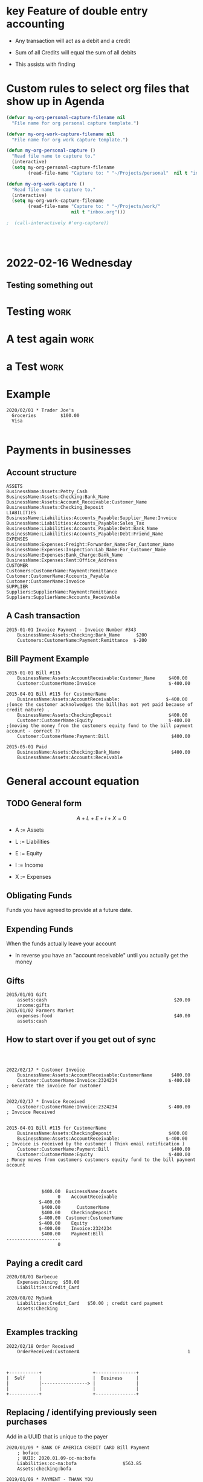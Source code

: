 

* key Feature of double entry accounting

  - Any transaction will act as a debit and a credit

  - Sum of all Credits will equal the sum of all debits

  - This assists with finding 



* Custom rules to select org files that show up in Agenda
  :PROPERTIES:
  :ID:       b6ea22fe-d377-462b-b8a9-be696d9ce0ec
  :END:

#+begin_src emacs-lisp
(defvar my-org-personal-capture-filename nil
  "File name for org personal capture template.")

(defvar my-org-work-capture-filename nil
  "File name for org work capture template.")

(defun my-org-personal-capture ()
  "Read file name to capture to."
  (interactive)
  (setq my-org-personal-capture-filename
        (read-file-name "Capture to: " "~/Projects/personal"  nil t "inbox.org")))

(defun my-org-work-capture ()
  "Read file name to capture to."
  (interactive)
  (setq my-org-work-capture-filename
        (read-file-name "Capture to: " "~/Projects/work/"
                        nil t "inbox.org")))

;  (call-interactively #'org-capture))




#+end_src





* 2022-02-16 Wednesday
** Testing something out 
   :PROPERTIES:
   :CAPTURED: <2022-02-16 14:59>
   :END:
* Testing                                                                       :work:
  :PROPERTIES:
  :CAPTURED: <2022-02-16 15:04>
  :ID:       5d6c3d06-af3e-4dfe-99a1-5d58244279a1
  :END:
* A test again                                                                  :work:
  :PROPERTIES:
  :CAPTURED: <2022-02-16 15:08>
  :END:

[[./ledgernotes.org_20220216_151425_FFR7bP.png]]
* a Test                                                                        :work:
  :PROPERTIES:
  :CAPTURED: <2022-02-16 15:35>
  :ID:       b4fd2057-89a6-4079-892e-538acb115084
  :END:





* Example


   #+begin_src ledger
2020/02/01 * Trader Joe's
  Groceries         $100.00  
  Visa

   #+end_src




* Payments in businesses
  :PROPERTIES:
  :CAPTURED: <2022-02-17 16:40>
  :END:


** Account structure

#+begin_example
ASSETS
BusinessName:Assets:Petty_Cash
BusinessName:Assets:Checking:Bank_Name
BusinessName:Assets:Account_Receivable:Customer_Name
BusinessName:Assets:Checking_Deposit
LIABILITIES
BusinessName:Liabilities:Accounts_Payable:Supplier_Name:Invoice
BusinessName:Liabilities:Accounts_Payable:Sales_Tax
BusinessName:Liabilities:Accounts_Payable:Debt:Bank_Name
BusinessName:Liabilities:Accounts_Payable:Debt:Friend_Name
EXPENSES
BusinessName:Expenses:Freight:Forwarder_Name:For_Customer_Name   
BusinessName:Expenses:Inspection:Lab_Name:For_Customer_Name
BusinessName:Expenses:Bank_Charge:Bank_Name
BusinessName:Expenses:Rent:Office_Address
CUSTOMER
Customers:CustomerName:Payment:Remittance
Customer:CustomerName:Accounts_Payable
Customer:CustomerName:Invoice
SUPPLIER
Suppliers:SupplierName:Payment:Remittance
Suppliers:SupplierName:Accounts_Receivable
#+end_example

** A Cash transaction
   :PROPERTIES:
   :CAPTURED: <2022-02-17 16:41>
   :END:

#+begin_src ledger
2015-01-01 Invoice Payment - Invoice Number #343
    BusinessName:Assets:Checking:Bank_Name      $200
    Customers:CustomerName:Payment:Remittance  $-200
#+end_src


** Bill Payment Example

   #+begin_src ledger
2015-01-01 Bill #115
    BusinessName:Assets:AccountReceivable:Customer_Name     $400.00
    Customer:CustomerName:Invoice                           $-400.00

2015-04-01 Bill #115 for CustomerName
    BusinessName:Assets:AccountReceivable:                 $-400.00        ;(once the customer acknolwedges the bill(has not yet paid because of credit nature) .
    BusinessName:Assets:CheckingDeposit                     $400.00
    Customer:CustomerName:Equity                            $-400.00        ;(moving the money from the customers equity fund to the bill payment account - correct ?)
    Customer:CustomerName:Payment:Bill                       $400.00

2015-05-01 Paid
    BusinessName:Assets:Checking:Bank_Name                   $400.00
    BusinessName:Assets:Accounts:Receivable
   #+end_src


* General account equation
  :LOGBOOK:
  CLOCK: [2022-02-17 Thu 16:50]--[2022-02-17 Thu 16:50] =>  0:00
  :END:

** TODO General form

 \[
 A + L + E + I + X = 0
 \]

 - A := Assets

 - L := Liabilities

 - E := Equity

 - I := Income

 - X := Expenses


** Obligating Funds

   Funds you have agreed to provide at a future date.

** Expending Funds

    When the funds actually leave your account

    - In reverse you have an "account receivable" until you actually get the money


** Gifts

   #+begin_src ledger
2015/01/01 Gift
    assets:cash                                               $20.00
    income:gifts
2015/01/02 Farmers Market
    expenses:food                                             $40.00
    assets:cash
   #+end_src

** How to start over if you get out of sync
   #+begin_src ledger

   #+end_src


** [[./ledgernotes.org_20220217_171932_lnCoZ6.png]]


   #+begin_src ledger
2022/02/17 * Customer Invoice
    BusinessName:Assets:AccountReceivable:CustomerName       $400.00
    Customer:CustomerName:Invoice:2324234                   $-400.00       ; Generate the invoice for customer


2022/02/17 * Invoice Received
    Customer:CustomerName:Invoice:2324234                   $-400.00       ; Invoice Received
    

2015-04-01 Bill #115 for CustomerName
    BusinessName:Assets:CheckingDeposit                     $400.00
    BusinessName:Assets:AccountReceivable:                 $-400.00        ; Invoice is received by the customer ( Think email notification )
    Customer:CustomerName:Payment:Bill                       $400.00
    Customer:CustomerName:Equity                            $-400.00       ; Money moves from customers customers equity fund to the bill payment account


   
   #+end_src

   #+RESULTS:
   #+begin_example
                $400.00  BusinessName:Assets
                      0    AccountReceivable
               $-400.00      
                $400.00      CustomerName
                $400.00    CheckingDeposit
               $-400.00  Customer:CustomerName
               $-400.00    Equity
               $-400.00    Invoice:2324234
                $400.00    Payment:Bill
   --------------------
                      0
   #+end_example


** Paying a credit card
   :PROPERTIES:
   :CAPTURED: <2022-02-18 16:09>
   :END:
   #+begin_src ledger
2020/08/01 Barbecue
    Expenses:Dining  $50.00
    Liabilities:Credit_Card

2020/08/02 MyBank
    Liabilities:Credit_Card   $50.00 ; credit card payment
    Assets:Checking

   #+end_src


** Examples tracking 

   #+begin_src ledger
2022/02/18 Order Received
    OrderReceived:CustomerA                                        1
    
   #+end_src


   #+begin_src ditaa :file ledgerdita.png

        +-----------+                   +---------------+
        |  Self     |                   |  Business     |
        |           |-----------------> |               |
        |           |                   |               |
        +-----------+                   +---------------+
   #+end_src

   #+RESULTS:
   [[file:ledgerdita.png]]



** Replacing / identifying previously seen purchases
   
   Add in a UUID that is unique to the payer
   #+begin_src ledger
2020/01/09 * BANK OF AMERICA CREDIT CARD Bill Payment
    ; bofacc
    ; UUID: 2020.01.09-cc-ma:bofa
    Liabilities:cc-ma:bofa                 $563.85
    Assets:checking:bofa

2019/01/09 * PAYMENT - THANK YOU
    ; payment to CC
    ; UUID: 2020.01.09:cc-ma:bofa
    Liabilities:cc-ma:bofa                 $-$563.85
    Assets:checking:bofa
   #+end_src
   
   - These two would counter act each other 

   - Only one would be accepted

   - 
